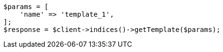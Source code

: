 // indices/templates.asciidoc:241

[source, php]
----
$params = [
    'name' => 'template_1',
];
$response = $client->indices()->getTemplate($params);
----
